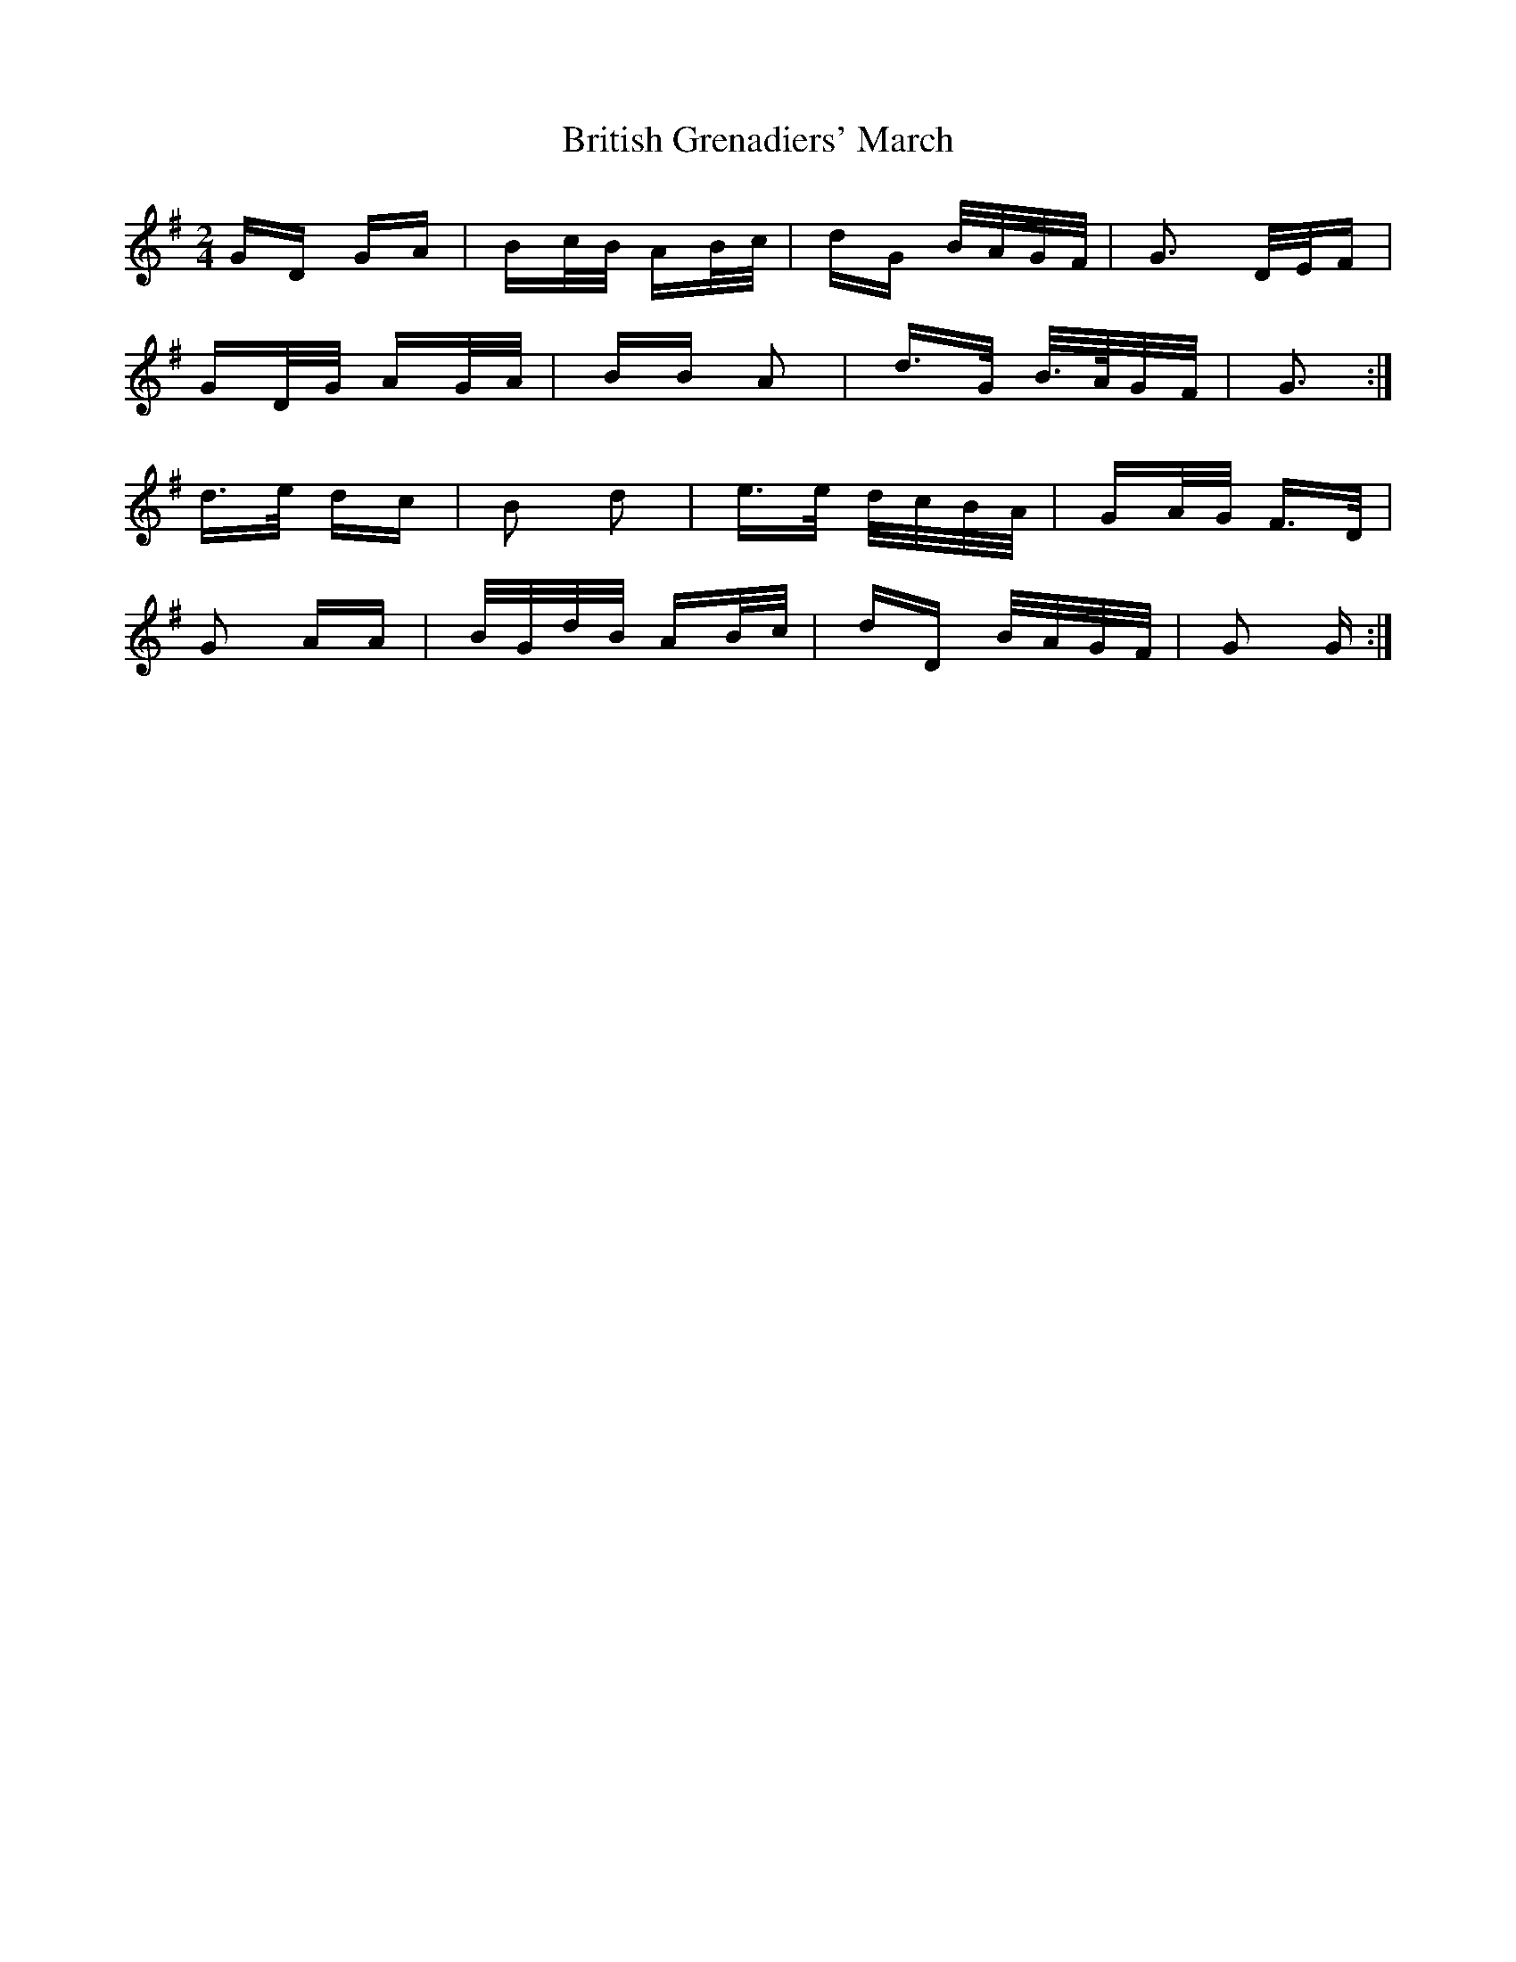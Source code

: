 X: 5207
T: British Grenadiers' March
R: polka
M: 2/4
K: Gmajor
GD GA|Bc/B/ AB/c/|dG B/A/G/F/|G3 D/E/F|
GD/G/ AG/A/|BB A2|d>G B/>A/G/F/|G3:|
d>e dc|B2 d2|e>e d/c/B/A/|GA/G/ F>D|
G2 AA|B/G/d/B/ AB/c/|dD B/A/G/F/|G2 G:|

